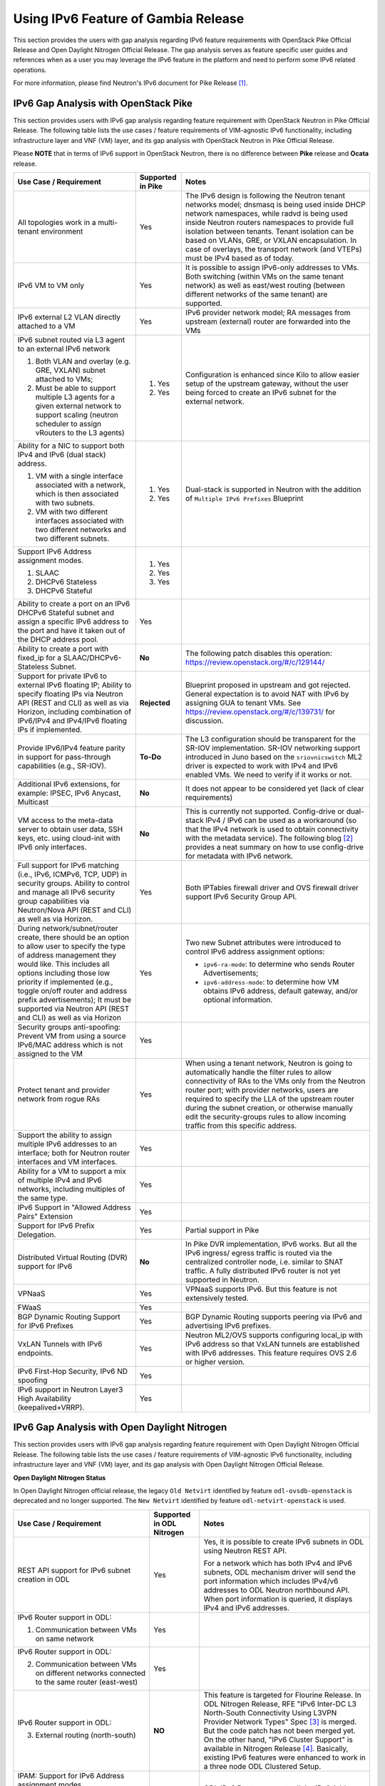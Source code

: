 .. This work is licensed under a Creative Commons Attribution 4.0 International License.
.. http://creativecommons.org/licenses/by/4.0
.. (c) Bin Hu (AT&T) and Sridhar Gaddam (RedHat)

====================================
Using IPv6 Feature of Gambia Release
====================================

This section provides the users with gap analysis regarding IPv6 feature requirements with
OpenStack Pike Official Release and Open Daylight Nitrogen Official Release. The gap analysis
serves as feature specific user guides and references when as a user you may leverage the
IPv6 feature in the platform and need to perform some IPv6 related operations.

For more information, please find Neutron's IPv6 document for Pike Release [1]_.

*************************************
IPv6 Gap Analysis with OpenStack Pike
*************************************

This section provides users with IPv6 gap analysis regarding feature requirement with
OpenStack Neutron in Pike Official Release. The following table lists the use cases / feature
requirements of VIM-agnostic IPv6 functionality, including infrastructure layer and VNF
(VM) layer, and its gap analysis with OpenStack Neutron in Pike Official Release.

Please **NOTE** that in terms of IPv6 support in OpenStack Neutron, there is no difference
between **Pike** release and **Ocata** release.

.. table::
  :class: longtable

  +-----------------------------------------------------------+-------------------+--------------------------------------------------------------------+
  |Use Case / Requirement                                     |Supported in Pike  |Notes                                                               |
  +===========================================================+===================+====================================================================+
  |All topologies work in a multi-tenant environment          |Yes                |The IPv6 design is following the Neutron tenant networks model;     |
  |                                                           |                   |dnsmasq is being used inside DHCP network namespaces, while radvd   |
  |                                                           |                   |is being used inside Neutron routers namespaces to provide full     |
  |                                                           |                   |isolation between tenants. Tenant isolation can be based on VLANs,  |
  |                                                           |                   |GRE, or VXLAN encapsulation. In case of overlays, the transport     |
  |                                                           |                   |network (and VTEPs) must be IPv4 based as of today.                 |
  +-----------------------------------------------------------+-------------------+--------------------------------------------------------------------+
  |IPv6 VM to VM only                                         |Yes                |It is possible to assign IPv6-only addresses to VMs. Both switching |
  |                                                           |                   |(within VMs on the same tenant network) as well as east/west routing|
  |                                                           |                   |(between different networks of the same tenant) are supported.      |
  +-----------------------------------------------------------+-------------------+--------------------------------------------------------------------+
  |IPv6 external L2 VLAN directly attached to a VM            |Yes                |IPv6 provider network model; RA messages from upstream (external)   |
  |                                                           |                   |router are forwarded into the VMs                                   |
  +-----------------------------------------------------------+-------------------+--------------------------------------------------------------------+
  |IPv6 subnet routed via L3 agent to an external IPv6 network|                   |Configuration is enhanced since Kilo to allow easier setup of the   |
  |                                                           |1. Yes             |upstream gateway, without the user being forced to create an IPv6   |
  |1. Both VLAN and overlay (e.g. GRE, VXLAN) subnet attached |                   |subnet for the external network.                                    |
  |   to VMs;                                                 |                   |                                                                    |
  |2. Must be able to support multiple L3 agents for a given  |2. Yes             |                                                                    |
  |   external network to support scaling (neutron scheduler  |                   |                                                                    |
  |   to assign vRouters to the L3 agents)                    |                   |                                                                    |
  +-----------------------------------------------------------+-------------------+--------------------------------------------------------------------+
  |Ability for a NIC to support both IPv4 and IPv6 (dual      |                   |Dual-stack is supported in Neutron with the addition of             |
  |stack) address.                                            |                   |``Multiple IPv6 Prefixes`` Blueprint                                |
  |                                                           |                   |                                                                    |
  |1. VM with a single interface associated with a network,   |1. Yes             |                                                                    |
  |   which is then associated with two subnets.              |                   |                                                                    |
  |2. VM with two different interfaces associated with two    |2. Yes             |                                                                    |
  |   different networks and two different subnets.           |                   |                                                                    |
  +-----------------------------------------------------------+-------------------+--------------------------------------------------------------------+
  |Support IPv6 Address assignment modes.                     |1. Yes             |                                                                    |
  |                                                           |                   |                                                                    |
  |1. SLAAC                                                   |2. Yes             |                                                                    |
  |2. DHCPv6 Stateless                                        |                   |                                                                    |
  |3. DHCPv6 Stateful                                         |3. Yes             |                                                                    |
  +-----------------------------------------------------------+-------------------+--------------------------------------------------------------------+
  |Ability to create a port on an IPv6 DHCPv6 Stateful subnet |Yes                |                                                                    |
  |and assign a specific IPv6 address to the port and have it |                   |                                                                    |
  |taken out of the DHCP address pool.                        |                   |                                                                    |
  +-----------------------------------------------------------+-------------------+--------------------------------------------------------------------+
  |Ability to create a port with fixed_ip for a               |**No**             |The following patch disables this operation:                        |
  |SLAAC/DHCPv6-Stateless Subnet.                             |                   |https://review.openstack.org/#/c/129144/                            |
  +-----------------------------------------------------------+-------------------+--------------------------------------------------------------------+
  |Support for private IPv6 to external IPv6 floating IP;     |**Rejected**       |Blueprint proposed in upstream and got rejected. General expectation|
  |Ability to specify floating IPs via Neutron API (REST and  |                   |is to avoid NAT with IPv6 by assigning GUA to tenant VMs. See       |
  |CLI) as well as via Horizon, including combination of      |                   |https://review.openstack.org/#/c/139731/ for discussion.            |
  |IPv6/IPv4 and IPv4/IPv6 floating IPs if implemented.       |                   |                                                                    |
  +-----------------------------------------------------------+-------------------+--------------------------------------------------------------------+
  |Provide IPv6/IPv4 feature parity in support for            |**To-Do**          |The L3 configuration should be transparent for the SR-IOV           |
  |pass-through capabilities (e.g., SR-IOV).                  |                   |implementation. SR-IOV networking support introduced in Juno based  |
  |                                                           |                   |on the ``sriovnicswitch`` ML2 driver is expected to work with IPv4  |
  |                                                           |                   |and IPv6 enabled VMs. We need to verify if it works or not.         |
  +-----------------------------------------------------------+-------------------+--------------------------------------------------------------------+
  |Additional IPv6 extensions, for example: IPSEC, IPv6       |**No**             |It does not appear to be considered yet (lack of clear requirements)|
  |Anycast, Multicast                                         |                   |                                                                    |
  +-----------------------------------------------------------+-------------------+--------------------------------------------------------------------+
  |VM access to the meta-data server to obtain user data, SSH |**No**             |This is currently not supported. Config-drive or dual-stack IPv4 /  |
  |keys, etc. using cloud-init with IPv6 only interfaces.     |                   |IPv6 can be used as a workaround (so that the IPv4 network is used  |
  |                                                           |                   |to obtain connectivity with the metadata service). The following    |
  |                                                           |                   |blog [2]_ provides a neat summary on how to use config-drive for    |
  |                                                           |                   |metadata with IPv6 network.                                         |
  +-----------------------------------------------------------+-------------------+--------------------------------------------------------------------+
  |Full support for IPv6 matching (i.e., IPv6, ICMPv6, TCP,   |Yes                |Both IPTables firewall driver and OVS firewall driver support IPv6  |
  |UDP) in security groups. Ability to control and manage all |                   |Security Group API.                                                 |
  |IPv6 security group capabilities via Neutron/Nova API (REST|                   |                                                                    |
  |and CLI) as well as via Horizon.                           |                   |                                                                    |
  +-----------------------------------------------------------+-------------------+--------------------------------------------------------------------+
  |During network/subnet/router create, there should be an    |Yes                |Two new Subnet attributes were introduced to control IPv6 address   |
  |option to allow user to specify the type of address        |                   |assignment options:                                                 |
  |management they would like. This includes all options      |                   |                                                                    |
  |including those low priority if implemented (e.g., toggle  |                   |* ``ipv6-ra-mode``: to determine who sends Router Advertisements;   |
  |on/off router and address prefix advertisements); It must  |                   |                                                                    |
  |be supported via Neutron API (REST and CLI) as well as via |                   |* ``ipv6-address-mode``: to determine how VM obtains IPv6 address,  |
  |Horizon                                                    |                   |  default gateway, and/or optional information.                     |
  +-----------------------------------------------------------+-------------------+--------------------------------------------------------------------+
  |Security groups anti-spoofing: Prevent VM from using a     |Yes                |                                                                    |
  |source IPv6/MAC address which is not assigned to the VM    |                   |                                                                    |
  +-----------------------------------------------------------+-------------------+--------------------------------------------------------------------+
  |Protect tenant and provider network from rogue RAs         |Yes                |When using a tenant network, Neutron is going to automatically      |
  |                                                           |                   |handle the filter rules to allow connectivity of RAs to the VMs only|
  |                                                           |                   |from the Neutron router port; with provider networks, users are     |
  |                                                           |                   |required to specify the LLA of the upstream router during the subnet|
  |                                                           |                   |creation, or otherwise manually edit the security-groups rules to   |
  |                                                           |                   |allow incoming traffic from this specific address.                  |
  +-----------------------------------------------------------+-------------------+--------------------------------------------------------------------+
  |Support the ability to assign multiple IPv6 addresses to   |Yes                |                                                                    |
  |an interface; both for Neutron router interfaces and VM    |                   |                                                                    |
  |interfaces.                                                |                   |                                                                    |
  +-----------------------------------------------------------+-------------------+--------------------------------------------------------------------+
  |Ability for a VM to support a mix of multiple IPv4 and IPv6|Yes                |                                                                    |
  |networks, including multiples of the same type.            |                   |                                                                    |
  +-----------------------------------------------------------+-------------------+--------------------------------------------------------------------+
  |IPv6 Support in "Allowed Address Pairs" Extension          |Yes                |                                                                    |
  +-----------------------------------------------------------+-------------------+--------------------------------------------------------------------+
  |Support for IPv6 Prefix Delegation.                        |Yes                |Partial support in Pike                                             |
  +-----------------------------------------------------------+-------------------+--------------------------------------------------------------------+
  |Distributed Virtual Routing (DVR) support for IPv6         |**No**             |In Pike DVR implementation, IPv6 works. But all the IPv6 ingress/   |
  |                                                           |                   |egress traffic is routed via the centralized controller node, i.e.  |
  |                                                           |                   |similar to SNAT traffic.                                            |
  |                                                           |                   |A fully distributed IPv6 router is not yet supported in Neutron.    |
  +-----------------------------------------------------------+-------------------+--------------------------------------------------------------------+
  |VPNaaS                                                     |Yes                |VPNaaS supports IPv6. But this feature is not extensively tested.   |
  +-----------------------------------------------------------+-------------------+--------------------------------------------------------------------+
  |FWaaS                                                      |Yes                |                                                                    |
  +-----------------------------------------------------------+-------------------+--------------------------------------------------------------------+
  |BGP Dynamic Routing Support for IPv6 Prefixes              |Yes                |BGP Dynamic Routing supports peering via IPv6 and advertising IPv6  |
  |                                                           |                   |prefixes.                                                           |
  +-----------------------------------------------------------+-------------------+--------------------------------------------------------------------+
  |VxLAN Tunnels with IPv6 endpoints.                         |Yes                |Neutron ML2/OVS supports configuring local_ip with IPv6 address so  |
  |                                                           |                   |that VxLAN tunnels are established with IPv6 addresses. This        |
  |                                                           |                   |feature requires OVS 2.6 or higher version.                         |
  +-----------------------------------------------------------+-------------------+--------------------------------------------------------------------+
  |IPv6 First-Hop Security, IPv6 ND spoofing                  |Yes                |                                                                    |
  +-----------------------------------------------------------+-------------------+--------------------------------------------------------------------+
  |IPv6 support in Neutron Layer3 High Availability           |Yes                |                                                                    |
  |(keepalived+VRRP).                                         |                   |                                                                    |
  +-----------------------------------------------------------+-------------------+--------------------------------------------------------------------+

*********************************************
IPv6 Gap Analysis with Open Daylight Nitrogen
*********************************************

This section provides users with IPv6 gap analysis regarding feature requirement with
Open Daylight Nitrogen Official Release. The following table lists the use cases / feature
requirements of VIM-agnostic IPv6 functionality, including infrastructure layer and VNF
(VM) layer, and its gap analysis with Open Daylight Nitrogen Official Release.

**Open Daylight Nitrogen Status**

In Open Daylight Nitrogen official release, the legacy ``Old Netvirt`` identified by feature
``odl-ovsdb-openstack`` is deprecated and no longer supported. The ``New Netvirt``
identified by feature ``odl-netvirt-openstack`` is used.

.. table::
  :class: longtable

  +--------------------------------------------------+-------------------------+--------------------------------------------------------------+
  |Use Case / Requirement                            |Supported in ODL Nitrogen|Notes                                                         |
  +==================================================+=========================+==============================================================+
  |REST API support for IPv6 subnet creation in ODL  |Yes                      |Yes, it is possible to create IPv6 subnets in ODL using       |
  |                                                  |                         |Neutron REST API.                                             |
  |                                                  |                         |                                                              |
  |                                                  |                         |For a network which has both IPv4 and IPv6 subnets, ODL       |
  |                                                  |                         |mechanism driver will send the port information which         |
  |                                                  |                         |includes IPv4/v6 addresses to ODL Neutron northbound API.     |
  |                                                  |                         |When port information is queried, it displays IPv4 and IPv6   |
  |                                                  |                         |addresses.                                                    |
  +--------------------------------------------------+-------------------------+--------------------------------------------------------------+
  |IPv6 Router support in ODL:                       |Yes                      |                                                              |
  |                                                  |                         |                                                              |
  |1. Communication between VMs on same network      |                         |                                                              |
  +--------------------------------------------------+-------------------------+--------------------------------------------------------------+
  |IPv6 Router support in ODL:                       |Yes                      |                                                              |
  |                                                  |                         |                                                              |
  |2. Communication between VMs on different         |                         |                                                              |
  |   networks connected to the same router          |                         |                                                              |
  |   (east-west)                                    |                         |                                                              |
  +--------------------------------------------------+-------------------------+--------------------------------------------------------------+
  |IPv6 Router support in ODL:                       |**NO**                   |This feature is targeted for Flourine Release.                |
  |                                                  |                         |In ODL Nitrogen Release, RFE "IPv6 Inter-DC L3 North-South    |
  |3. External routing (north-south)                 |                         |Connectivity Using L3VPN Provider Network Types" Spec [3]_ is |
  |                                                  |                         |merged. But the code patch has not been merged yet.           |
  |                                                  |                         |On the other hand, "IPv6 Cluster Support" is available in     |
  |                                                  |                         |Nitrogen Release [4]_. Basically, existing IPv6 features were |
  |                                                  |                         |enhanced to work in a three node ODL Clustered Setup.         |
  +--------------------------------------------------+-------------------------+--------------------------------------------------------------+
  |IPAM: Support for IPv6 Address assignment modes.  |Yes                      |ODL IPv6 Router supports all the IPv6 Address assignment      |
  |                                                  |                         |modes along with Neutron DHCP Agent.                          |
  |1. SLAAC                                          |                         |                                                              |
  |2. DHCPv6 Stateless                               |                         |                                                              |
  |3. DHCPv6 Stateful                                |                         |                                                              |
  +--------------------------------------------------+-------------------------+--------------------------------------------------------------+
  |When using ODL for L2 forwarding/tunneling, it is |Yes                      |                                                              |
  |compatible with IPv6.                             |                         |                                                              |
  +--------------------------------------------------+-------------------------+--------------------------------------------------------------+
  |Full support for IPv6 matching (i.e. IPv6, ICMPv6,|Yes                      |                                                              |
  |TCP, UDP) in security groups. Ability to control  |                         |                                                              |
  |and manage all IPv6 security group capabilities   |                         |                                                              |
  |via Neutron/Nova API (REST and CLI) as well as    |                         |                                                              |
  |via Horizon                                       |                         |                                                              |
  +--------------------------------------------------+-------------------------+--------------------------------------------------------------+
  |Shared Networks support                           |Yes                      |                                                              |
  +--------------------------------------------------+-------------------------+--------------------------------------------------------------+
  |IPv6 external L2 VLAN directly attached to a VM.  |**ToDo**                 |                                                              |
  +--------------------------------------------------+-------------------------+--------------------------------------------------------------+
  |ODL on an IPv6 only Infrastructure.               |**Work in Progress**     |Deploying OpenStack with ODL on an IPv6 only infrastructure   |
  |                                                  |                         |where the API endpoints are all IPv6 addresses.               |
  +--------------------------------------------------+-------------------------+--------------------------------------------------------------+
  |VxLAN Tunnels with IPv6 Endpoints                 |Yes                      |                                                              |
  +--------------------------------------------------+-------------------------+--------------------------------------------------------------+

References

.. [1] Neutron IPv6 Documentation for Pike Release: http://docs.openstack.org/neutron/pike/admin/config-ipv6.html

.. [2] How to Use Config-Drive for Metadata with IPv6 Network: http://superuser.openstack.org/articles/deploying-ipv6-only-tenants-with-openstack/

.. [3] https://docs.opendaylight.org/projects/netvirt/en/stable-fluorine/specs/oxygen/ipv6-interdc-l3vpn.html

.. [4] http://git.opendaylight.org/gerrit/#/c/66707/

